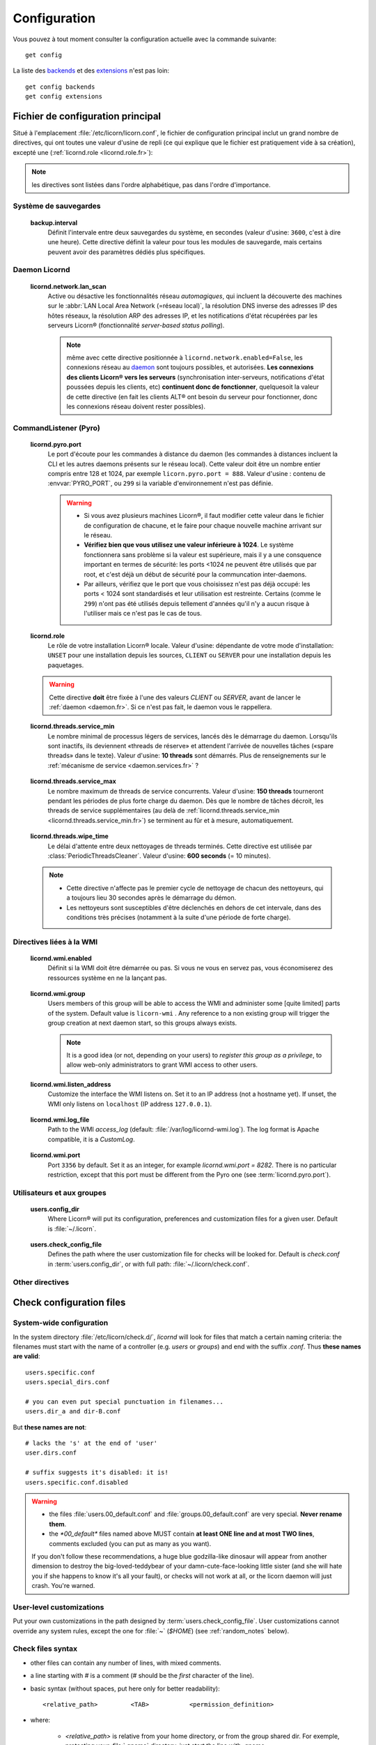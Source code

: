 
.. highlight:: bash

=============
Configuration
=============

Vous pouvez à tout moment consulter la configuration actuelle avec la commande suivante::

	get config

La liste des `backends <core/backends.fr>`_ et des `extensions <extensions/index.fr>`_ n'est pas loin::

	get config backends
	get config extensions


Fichier de configuration principal
==================================

Situé à l'emplacement :file:`/etc/licorn/licorn.conf`, le fichier de configuration principal inclut un grand nombre de directives, qui ont toutes une valeur d'usine de repli (ce qui explique que le fichier est pratiquement vide à sa création), excepté une (:ref:`licornd.role <licornd.role.fr>`):

.. note:: les directives sont listées dans l'ordre alphabétique, pas dans l'ordre d'importance.

Système de sauvegardes
----------------------

.. _backup.interval.fr:

	**backup.interval**
		Définit l'intervale entre deux sauvegardes du système, en secondes (valeur d'usine: ``3600``, c'est à dire une heure).  Cette directive définit la valeur pour tous les modules de sauvegarde, mais certains peuvent avoir des paramètres dédiés plus spécifiques.




Daemon Licornd
--------------


.. 	_licornd.network.lan_scan.fr:

	**licornd.network.lan_scan**
		Active ou désactive les fonctionnalités réseau *automagiques*, qui incluent la découverte des machines sur le :abbr:`LAN Local Area Network (=réseau local)`, la résolution DNS inverse des adresses IP des hôtes réseaux, la résolution ARP des adresses IP, et les notifications d'état récupérées par les serveurs Licorn® (fonctionnalité *server-based status polling*).

		.. note:: même avec cette directive positionnée à ``licornd.network.enabled=False``, les connexions réseau au `daemon <daemon/index.fr>`_ sont toujours possibles, et autorisées. **Les connexions des clients Licorn® vers les serveurs** (synchronisation inter-serveurs, notifications d'état poussées depuis les clients, etc) **continuent donc de fonctionner**, quelquesoit la valeur de cette directive (en fait les clients ALT® ont besoin du serveur pour fonctionner, donc les connexions réseau doivent rester possibles).



CommandListener (Pyro)
----------------------

.. _licornd.pyro.port:

	**licornd.pyro.port**
		Le port d'écoute pour les commandes à distance du daemon (les commandes à distances incluent la CLI et les autres daemons présents sur le réseau local). Cette valeur doit être un nombre entier compris entre 128 et 1024, par exemple ``licorn.pyro.port = 888``. Valeur d'usine : contenu de :envvar:`PYRO_PORT`, ou ``299`` si la variable d'environnement n'est pas définie.

		.. warning::
			* Si vous avez plusieurs machines Licorn®, il faut modifier cette valeur dans le fichier de configuration de chacune, et le faire pour chaque nouvelle machine arrivant sur le réseau.
			* **Vérifiez bien que vous utilisez une valeur inférieure à 1024**. Le système fonctionnera sans problème si la valeur est supérieure, mais il y a une consquence important en termes de sécurité: les ports <1024 ne peuvent être utilisés que par root, et c'est déjà un début de sécurité pour la communcation inter-daemons.
			* Par ailleurs, vérifiez que le port que vous choisissez n'est pas déjà occupé: les ports < 1024 sont standardisés et leur utilisation est restreinte. Certains (comme le ``299``) n'ont pas été utilisés depuis tellement d'années qu'il n'y a aucun risque à l'utiliser mais ce n'est pas le cas de tous.

		.. seealso:: `La documentation de Pyro <http://www.xs4all.nl/~irmen/pyro3/manual/3-install.html>`_ pour plus de détails.

.. _licornd.role.fr:

	**licornd.role**
		Le rôle de votre installation Licorn® locale. Valeur d'usine: dépendante de votre mode d'installation: ``UNSET`` pour une installation depuis les sources, ``CLIENT`` ou ``SERVER`` pour une installation depuis les paquetages.

	.. warning:: Cette directive **doit** être fixée à l'une des valeurs *CLIENT* ou *SERVER*, avant de lancer le :ref:`daemon <daemon.fr>`. Si ce n'est pas fait, le daemon vous le rappellera.


.. _licornd.threads.service_min.fr:

	**licornd.threads.service_min**
		Le nombre minimal de processus légers de services, lancés dès le démarrage du daemon. Lorsqu'ils sont inactifs, ils deviennent «threads de réserve» et attendent l'arrivée de nouvelles tâches («spare threads» dans le texte). Valeur d'usine: **10 threads** sont démarrés. Plus de renseignements sur le :ref:`mécanisme de service <daemon.services.fr>` ?


.. _licornd.threads.service_max.en:

	**licornd.threads.service_max**
		Le nombre maximum de threads de service concurrents. Valeur d'usine: **150 threads** tourneront pendant les périodes de plus forte charge du daemon. Dès que le nombre de tâches décroit, les threads de service supplémentaires (au delà de :ref:`licornd.threads.service_min <licornd.threads.service_min.fr>`) se terminent au fûr et à mesure, automatiquement.

.. 	_licornd.threads.wipe_time.fr:

	**licornd.threads.wipe_time**
		Le délai d'attente entre deux nettoyages de threads terminés. Cette directive est utilisée par :class:`PeriodicThreadsCleaner`. Valeur d'usine: **600 seconds** (= 10 minutes).

	.. note::
		* Cette directive n'affecte pas le premier cycle de nettoyage de chacun des nettoyeurs, qui a toujours lieu 30 secondes après le démarrage du démon.
		* Les nettoyeurs sont susceptibles d'être déclenchés en dehors de cet intervale, dans des conditions très précises (notamment à la suite d'une période de forte charge).


Directives liées à la WMI
-------------------------


.. _licornd.wmi.enabled.fr:

	**licornd.wmi.enabled**
		Définit si la WMI doit être démarrée ou pas. Si vous ne vous en servez pas, vous économiserez des ressources système en ne la lançant pas.


.. _licornd.wmi.group.fr:

	**licornd.wmi.group**
		Users members of this group will be able to access the WMI and administer some [quite limited] parts of the system. Default value is ``licorn-wmi`` . Any reference to a non existing group will trigger the group creation at next daemon start, so this groups always exists.

		.. note:: It is a good idea (or not, depending on your users) to *register this group as a privilege*, to allow web-only administrators to grant WMI access to other users.


.. _licornd.wmi.listen_address.fr:

	**licornd.wmi.listen_address**
		Customize the interface the WMI listens on. Set it to an IP address (not a hostname yet). If unset, the WMI only listens on ``localhost`` (IP address ``127.0.0.1``).


.. _licornd.wmi.log_file.fr:

	**licornd.wmi.log_file**
		Path to the WMI `access_log` (default: :file:`/var/log/licornd-wmi.log`). The log format is Apache compatible, it is a `CustomLog`.


.. _licornd.wmi.port.fr:

	**licornd.wmi.port**
		Port ``3356`` by default. Set it as an integer, for example `licornd.wmi.port = 8282`. There is no particular restriction, except that this port must be different from the Pyro one (see :term:`licornd.pyro.port`).



Utilisateurs et aux groupes
---------------------------

.. _users.config_dir:

	**users.config_dir**
		Where Licorn® will put its configuration, preferences and customization files for a given user. Default is :file:`~/.licorn`.

.. _users.check_config_file:

	**users.check_config_file**
		Defines the path where the user customization file for checks will be looked for. Default is `check.conf` in :term:`users.config_dir`, or with full path: :file:`~/.licorn/check.conf`.



Other directives
----------------

.. glossary::

	experimental.enabled
		turn on experimental features, depending on wich version of Licorn® you have installed. For example, in version 1.2.3, the experimental directive enables the `Machines` tab in the WMI (the wires are already enabled but non-sysadmins don't get the feature).


Check configuration files
=========================


System-wide configuration
-------------------------

In the system directory :file:`/etc/licorn/check.d/`, `licornd` will look for files that match a certain naming criteria: the filenames must start with the name of a controller (e.g. `users` or `groups`) and end with the suffix `.conf`. Thus **these names are valid**::

	users.specific.conf
	users.special_dirs.conf

	# you can even put special punctuation in filenames...
	users.dir_a and dir-B.conf

But **these names are not**::

	# lacks the 's' at the end of 'user'
	user.dirs.conf

	# suffix suggests it's disabled: it is!
	users.specific.conf.disabled

.. warning::
	* the files :file:`users.00_default.conf` and :file:`groups.00_default.conf` are very special. **Never rename them**.
	* the `*00_default*` files named above MUST contain **at least ONE line and at most TWO lines**, comments excluded (you can put as many as you want).

	If you don't follow these recommendations, a huge blue godzilla-like dinosaur will appear from another dimension to destroy the big-loved-teddybear of your damn-cute-face-looking little sister (and she will hate you if she happens to know it's all your fault), or checks will not work at all, or the licorn daemon will just crash. You're warned.



User-level customizations
-------------------------

Put your own customizations in the path designed by :term:`users.check_config_file`. User customizations cannot override any system rules, except the one for :file:`~` (`$HOME`) (see :ref:`random_notes` below).


Check files syntax
------------------

* other files can contain any number of lines, with mixed comments.
* a line starting with `#` is a comment (`#` should be the *first* character of the line).
* basic syntax (without spaces, put here only for better readability)::

	<relative_path>		<TAB>		<permission_definition>

* where:

	* `<relative_path>` is relative from your home directory, or from the group shared dir. For exemple, protecting your :file:`.gnome` directory, just start the line with `.gnome`.
	* `<relative_path>` can be nearly anything you want (UTF-8, spaces, etc accepted). **But NO TAB please**, because `TAB` is the separator.
	* the `<TAB>` is mandatory (see above).

* And <permission_definition> is one of: :term:`NOACL`, `POSIXONLY`, :term:`RESTRICT[ED]`, `PRIVATE` or a :term:`Complex ACL definition`:

.. glossary::

	NOACL
		(`POSIXONLY` is a synonym) defines that the dir or file named `<relative_path>` and all its contents will have **NO POSIX.1e ACLs** on it, only standard unix perms. When checking this directory or file, Licorn® will apply standard permssions (`0777` for directories, `0666` for files) and'ed with the current *umask* (from the calling CLI process, not the user's one).

	RESTRICT[ED]
		(we mean `RESTRICT` or `RESTRICTED`, and `PRIVATE` which are all synonyms) Only posix permissions on this dir, and very restrictive (`0700` for directories, `0600` for regular files), regardless of the umask.

	Complex ACL definition
		You can define any POSIX.1e ACL here (e.g. `user:Tom:r-x,group:Friends:r-x,group:Trusted:rwx`). This ACL which will be checked for correctness and validity before beiing applyed. **You define ACLs for files only**: ACLs for dirs will be guessed from them. You've got some Licorn® specific :ref:`acls_configuration_shortcuts` for these (see below).


.. _acls_configuration_shortcuts.fr:

ACLs configuration shortcuts
----------------------------

To build you system-wide or user-customized ACLs rules, some special values are available to you. This allows more dynamic configuration.

.. glossary::

	@acls.*
		Refer to factory default values for ACLs, pre-computed in Licorn® (e.g. `@acls.acl_base` refers to the value of `LMC.configuration.acls.acl_base`). More doc to come on this subject later, but command :command:`get config | grep acls` can be a little help for getting all the possible values.

	@defaults.*
		Refer to factory defaults for system group names or other special cases (see :command:`get config` too, for a complete listing).

	@users.*
		Same thing for users-related configuration defaults and factory settings (same comment as before, :command:`get config` is your friend).

	@groups.*
		You get the idea (you really know what I want tu put in these parents, don't you?).

	@UX and @GX
		These are special magic to indicate that the executable bit of files (User eXecutable and Group eXecutable, respectively) should be maintained as it is. This means that prior to the applying of ACLs, Licorn® will note the status of the executable bit and replace these magic flags by the real value of the bit. If you want to force a particular executable bit value, just specify `-` or `x` and the exec bit will be forced off or on, respectively). Note that `@UX` and `@GX` are always translated to `x` for directories, to avoid traversal problems.


You can always find detailled examples in the system configuration files shipped in your Licorn® package.


.. _random_notes.fr:

Random Notes
------------

A user, even an administrator, cannot override any system rule, except the `~` one (which affects the home dir) This is because factory rules define sane rules for the system to run properly. These rules are usually fixed (`ssh` expects `~/.ssh` to be 0700 for example, this is non-sense to permit to modify these).

